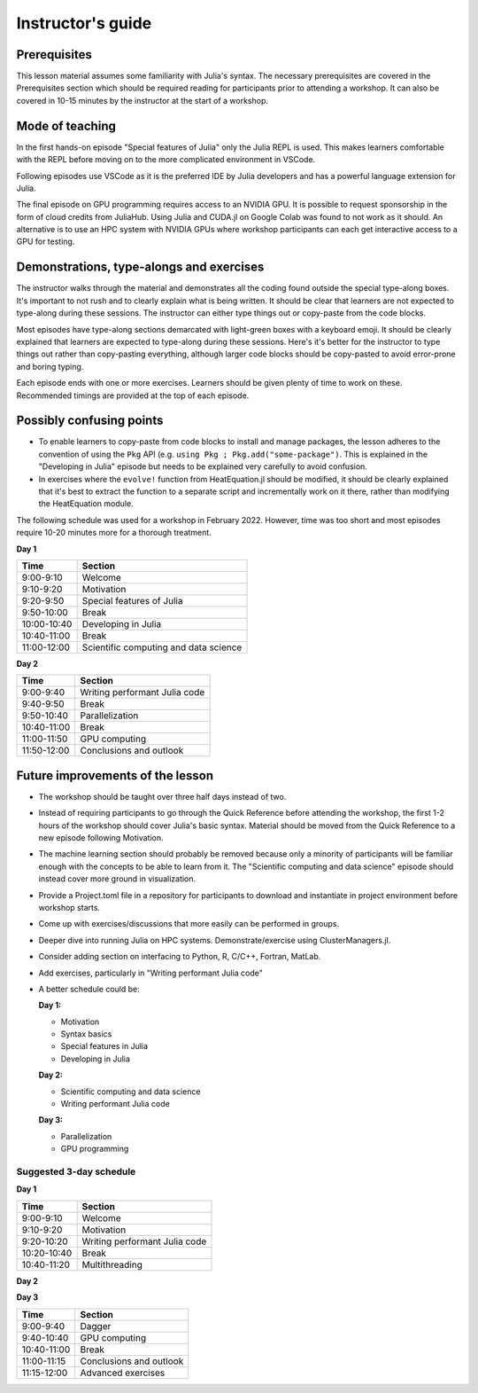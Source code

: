 Instructor's guide
==================

Prerequisites
-------------

This lesson material assumes some familiarity with Julia's syntax. The necessary 
prerequisites are covered in the Prerequisites section which should be required  
reading for participants prior to attending a workshop. It can also be covered in 
10-15 minutes by the instructor at the start of a workshop.


Mode of teaching
----------------

In the first hands-on episode "Special features of Julia" only the Julia REPL is used.
This makes learners comfortable with the REPL before moving on to the more complicated 
environment in VSCode.

Following episodes use VSCode as it is the preferred IDE by Julia developers and 
has a powerful language extension for Julia. 

The final episode on GPU programming requires access to an NVIDIA GPU. It is possible 
to request sponsorship in the form of cloud credits from JuliaHub. Using Julia 
and CUDA.jl on Google Colab was found to not work as it should. 
An alternative is to use an HPC system with NVIDIA GPUs where workshop participants 
can each get interactive access to a GPU for testing.

Demonstrations, type-alongs and exercises
-----------------------------------------

The instructor walks through the material and demonstrates all the coding found 
outside the special type-along boxes. It's important to not rush and to clearly 
explain what is being written. It should be clear that learners are not expected 
to type-along during these sessions. The instructor can either type things out or 
copy-paste from the code blocks.

Most episodes have type-along sections demarcated with light-green boxes with a keyboard 
emoji. It should be clearly explained that learners are expected to type-along during 
these sessions. Here's it's better for the instructor to type things out rather than 
copy-pasting everything, although larger code blocks should be copy-pasted to avoid 
error-prone and boring typing.

Each episode ends with one or more exercises. Learners should be given plenty of 
time to work on these. Recommended timings are provided at the top of each episode.


Possibly confusing points
-------------------------

- To enable learners to copy-paste from code blocks to install and manage packages, 
  the lesson adheres to the convention of using the ``Pkg`` API (e.g. 
  ``using Pkg ; Pkg.add("some-package")``. This is explained in the "Developing in Julia" episode 
  but needs to be explained very carefully to avoid confusion.
- In exercises where the ``evolve!`` function from HeatEquation.jl should be modified, it 
  should be clearly explained that it's best to extract the function to a separate script 
  and incrementally work on it there, rather than modifying the HeatEquation module.
   




The following schedule was used for a workshop in February 2022. 
However, time was too short and most episodes require 10-20 minutes more
for a thorough treatment.

**Day 1**

+-------------+--------------------------------------------+
| Time        | Section                                    |
+=============+============================================+
| 9:00-9:10   | Welcome                                    |
+-------------+--------------------------------------------+
| 9:10-9:20   | Motivation                                 |
+-------------+--------------------------------------------+
| 9:20-9:50   | Special features of Julia                  |
+-------------+--------------------------------------------+
| 9:50-10:00  | Break                                      |
+-------------+--------------------------------------------+
| 10:00-10:40 | Developing in Julia                        |
+-------------+--------------------------------------------+
| 10:40-11:00 | Break                                      |
+-------------+--------------------------------------------+
| 11:00-12:00 | Scientific computing and data science      |
+-------------+--------------------------------------------+

**Day 2**

+-------------+--------------------------------------------+
|  Time       | Section                                    | 
+=============+============================================+
| 9:00-9:40   | Writing performant Julia code              |
+-------------+--------------------------------------------+
| 9:40-9:50   | Break                                      |
+-------------+--------------------------------------------+
| 9:50-10:40  | Parallelization                            |
+-------------+--------------------------------------------+
| 10:40-11:00 | Break                                      |
+-------------+--------------------------------------------+
| 11:00-11:50 | GPU computing                              |
+-------------+--------------------------------------------+
| 11:50-12:00 | Conclusions and outlook                    |
+-------------+--------------------------------------------+


Future improvements of the lesson
---------------------------------

- The workshop should be taught over three half days instead of two. 
- Instead of requiring participants to go through the Quick Reference 
  before attending the workshop, the first 1-2 hours of the workshop 
  should cover Julia's basic syntax. Material should be moved from the Quick 
  Reference to a new episode following Motivation.
- The machine learning section should probably be removed because only 
  a minority of participants will be familiar enough with the concepts 
  to be able to learn from it. The "Scientific computing and data science" 
  episode should instead cover more ground in visualization.
- Provide a Project.toml file in a repository for participants to download 
  and instantiate in project environment before workshop starts.
- Come up with exercises/discussions that more easily can be performed in groups.
- Deeper dive into running Julia on HPC systems. Demonstrate/exercise using ClusterManagers.jl.
- Consider adding section on interfacing to Python, R, C/C++, Fortran, MatLab.
- Add exercises, particularly in "Writing performant Julia code"
- A better schedule could be:  
 
  **Day 1:** 

  - Motivation
  - Syntax basics 
  - Special features in Julia
  - Developing in Julia 

  **Day 2:**

  - Scientific computing and data science 
  - Writing performant Julia code
  
  **Day 3:**

  - Parallelization
  - GPU programming

Suggested 3-day schedule
~~~~~~~~~~~~~~~~~~~~~~~~

**Day 1**

+-------------+--------------------------------------------+
|  Time       | Section                                    | 
+=============+============================================+
| 9:00-9:10   | Welcome                                    | 
+-------------+--------------------------------------------+
| 9:10-9:20   | Motivation                                 | 
+-------------+--------------------------------------------+
| 9:20-10:20  | Writing performant Julia code              | 
+-------------+--------------------------------------------+
| 10:20-10:40 | Break                                      | 
+-------------+--------------------------------------------+
| 10:40-11:20 | Multithreading                             | 
+-------------+--------------------------------------------+

**Day 2**

+-------------+--------------------------------------------+
|  Time       | Section                                    | 
+=============+============================================+
| 9:00-9:40   | Distributed                                | 
+-------------+--------------------------------------------+
| 9:40-10:20  | Running on HPC                             |
+-------------+--------------------------------------------+
| 10:20-10:40 | Break                                      | 
+-------------+--------------------------------------------+
| 10:40-11:20  | MPI                                        | 
+-------------+--------------------------------------------+


**Day 3**

+-------------+--------------------------------------------+
|  Time       | Section                                    | 
+=============+============================================+
| 9:00-9:40   | Dagger                                     | 
+-------------+--------------------------------------------+
| 9:40-10:40  | GPU computing                              | 
+-------------+--------------------------------------------+
| 10:40-11:00 | Break                                      |
+-------------+--------------------------------------------+
| 11:00-11:15 | Conclusions and outlook                    | 
+-------------+--------------------------------------------+
| 11:15-12:00 | Advanced exercises                         | 
+-------------+--------------------------------------------+
